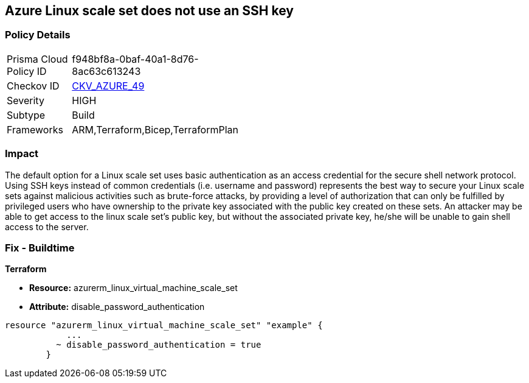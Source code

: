 == Azure Linux scale set does not use an SSH key


=== Policy Details 

[width=45%]
[cols="1,1"]
|=== 
|Prisma Cloud Policy ID 
| f948bf8a-0baf-40a1-8d76-8ac63c613243

|Checkov ID 
| https://github.com/bridgecrewio/checkov/tree/master/checkov/arm/checks/resource/AzureScaleSetPassword.py[CKV_AZURE_49]

|Severity
|HIGH

|Subtype
|Build

|Frameworks
|ARM,Terraform,Bicep,TerraformPlan

|=== 



=== Impact
The default option for a Linux scale set uses basic authentication as an access credential for the secure shell network protocol.
Using SSH keys instead of common credentials (i.e. username and password) represents the best way to secure your Linux scale sets against malicious activities such as brute-force attacks, by providing a level of authorization that can only be fulfilled by privileged users who have ownership to the private key associated with the public key created on these sets.
An attacker may be able to get access to the linux scale set's public key, but without the associated private key, he/she will be unable to gain shell access to the server.

=== Fix - Buildtime


*Terraform* 


* *Resource:* azurerm_linux_virtual_machine_scale_set 
* *Attribute:* disable_password_authentication


[source,go]
----
resource "azurerm_linux_virtual_machine_scale_set" "example" {
            ...
          ~ disable_password_authentication = true
        }
----
